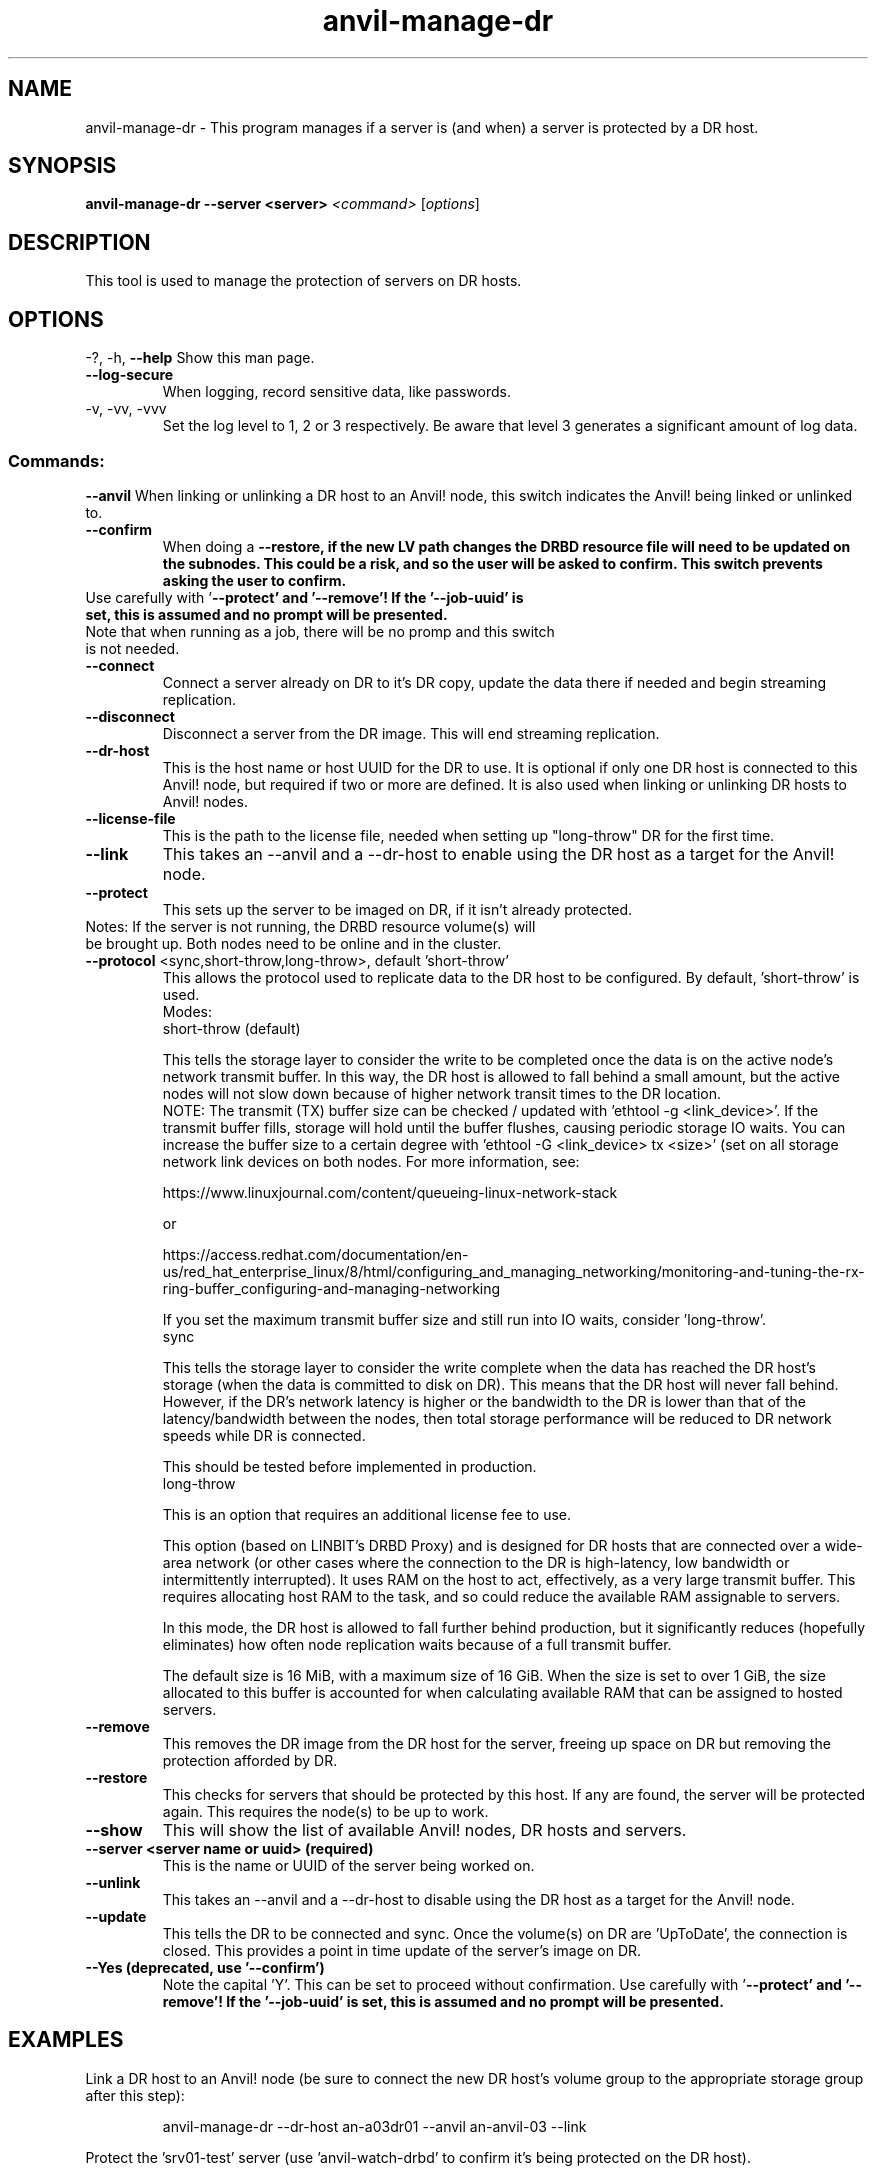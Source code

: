 .\" Manpage for the Anvil! DR hosts
.\" Contact mkelly@alteeve.com to report issues, concerns or suggestions.
.TH anvil-manage-dr "8" "April 17 2025" "Anvil! Intelligent Availability™ Platform"
.SH NAME
anvil-manage-dr \- This program manages if a server is (and when) a server is protected by a DR host.
.SH SYNOPSIS
.B anvil-manage-dr --server <server>
\fI\,<command> \/\fR[\fI\,options\/\fR]
.SH DESCRIPTION
This tool is used to manage the protection of servers on DR hosts.
.IP
.SH OPTIONS
\-?, \-h, \fB\-\-help\fR
Show this man page.
.TP
\fB\-\-log\-secure\fR
When logging, record sensitive data, like passwords.
.TP
\-v, \-vv, \-vvv
Set the log level to 1, 2 or 3 respectively. Be aware that level 3 generates a significant amount of log data.
.IP
.SS "Commands:"
\fB\-\-anvil\fR
When linking or unlinking a DR host to an Anvil! node, this switch indicates the Anvil! being linked or unlinked to.
.TP
\fB\-\-confirm\fR
When doing a \fB\-\-restore\fB, if the new LV path changes the DRBD resource file will need to be updated on the subnodes. This could be a risk, and so the user will be asked to confirm. This switch prevents asking the user to confirm.
.TP
Use carefully with '\fB\-\-protect\fB' and '\fB\-\-remove\fB'! If the '\fB\-\-job\-uuid\fB' is set, this is assumed and no prompt will be presented.
.TP
Note that when running as a job, there will be no promp and this switch is not needed.
.TP
\fB\-\-connect\fR
Connect a server already on DR to it's DR copy, update the data there if needed and begin streaming replication.
.TP
\fB\-\-disconnect\fR
Disconnect a server from the DR image. This will end streaming replication.
.TP
\fB\-\-dr\-host\fR
This is the host name or host UUID for the DR to use. It is optional if only one DR host is connected to this Anvil! node, but required if two or more are defined. It is also used when linking or unlinking DR hosts to Anvil! nodes.
.TP
\fB\-\-license\-file\fR
This is the path to the license file, needed when setting up "long-throw" DR for the first time.
.TP
\fB\-\-link\fR
This takes an --anvil and a --dr-host to enable using the DR host as a target for the Anvil! node.
.TP
\fB\-\-protect\fR
This sets up the server to be imaged on DR, if it isn't already protected.
.TP
Notes: If the server is not running, the DRBD resource volume(s) will be brought up. Both nodes need to be online and in the cluster.
.TP
\fB\-\-protocol\fR <sync,short-throw,long-throw>, default 'short-throw'
This allows the protocol used to replicate data to the DR host to be configured. By default, 'short-throw' is used.
.br
Modes:
.br
short-throw (default)

This tells the storage layer to consider the write to be completed once the data is on the active node's network transmit buffer. In this way, the DR host is allowed to fall behind a small amount, but the active nodes will not slow down because of higher network transit times to the DR location. 
.br
    NOTE: The transmit (TX) buffer size can be checked / updated with 'ethtool -g <link_device>'. If the transmit buffer fills, storage will hold until the buffer flushes, causing periodic storage IO waits. You can increase the buffer size to a certain degree with 'ethtool -G <link_device> tx <size>' (set on all storage network link devices on both nodes. For more information, see:

    https://www.linuxjournal.com/content/queueing-linux-network-stack

    or

    https://access.redhat.com/documentation/en-us/red_hat_enterprise_linux/8/html/configuring_and_managing_networking/monitoring-and-tuning-the-rx-ring-buffer_configuring-and-managing-networking

    If you set the maximum transmit buffer size and still run into IO waits, consider 'long-throw'.
.br
sync

    This tells the storage layer to consider the write complete when the data has reached the DR host's storage (when the data is committed to disk on DR). This means that the DR host will never fall behind. However, if the DR's network latency is higher or the bandwidth to the DR is lower than that of the latency/bandwidth between the nodes, then total storage performance will be reduced to DR network speeds while DR is connected. 

    This should be tested before implemented in production.
.br
long-throw

    This is an option that requires an additional license fee to use.

    This option (based on LINBIT's DRBD Proxy) and is designed for DR hosts that are connected over a wide-area network (or other cases where the connection to the DR is high-latency, low bandwidth or intermittently interrupted). It uses RAM on the host to act, effectively, as a  very large transmit buffer. This requires allocating host RAM to the task, and so could reduce the available RAM assignable to servers.

    In this mode, the DR host is allowed to fall further behind production, but it significantly reduces (hopefully eliminates) how often node replication waits because of a full transmit buffer. 

    The default size is 16 MiB, with a maximum size of 16 GiB. When the size is set to over 1 GiB, the size allocated to this buffer is accounted for when calculating available RAM that can be assigned to hosted servers.
.TP
\fB\-\-remove\fB
This removes the DR image from the DR host for the server, freeing up space on DR but removing the  protection afforded by DR.
.TP
\fB\-\-restore\fB
This checks for servers that should be protected by this host. If any are found, the server will be protected again. This requires the node(s) to be up to work.
.TP
\fB\-\-show\fR
This will show the list of available Anvil! nodes, DR hosts and servers.
.TP
\fB\-\-server\fB <server name or uuid> (required)
This is the name or UUID of the server being worked on.
.TP
\fB\-\-unlink\fR
This takes an --anvil and a --dr-host to disable using the DR host as a target for the Anvil! node.
.TP
\fB\-\-update\fB
This tells the DR to be connected and sync. Once the volume(s) on DR are 'UpToDate', the connection is closed. This provides a point in time update of the server's image on DR.
.TP
\fB\-\-Yes\fB (deprecated, use '--confirm')
Note the capital 'Y'. This can be set to proceed without confirmation. Use carefully with '\fB\-\-protect\fB' and '\fB\-\-remove\fB'! If the '\fB\-\-job\-uuid\fB' is set, this is assumed and no prompt will be presented.
.IP
.SH EXAMPLES

.RE
Link a DR host to an Anvil! node (be sure to connect the new DR host's volume group to the appropriate storage group after this step):

.RS
anvil-manage-dr --dr-host an-a03dr01 --anvil an-anvil-03 --link

.RE
Protect the 'srv01-test' server (use 'anvil-watch-drbd' to confirm it's being protected on the DR host).

.RS
anvil-manage-dr --protect --server srv01-test

.SH AUTHOR
Written by Madison Kelly, Alteeve staff and the Anvil! project contributors.
.SH "REPORTING BUGS"
Report bugs to users@clusterlabs.org
